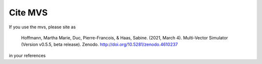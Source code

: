 ========
Cite MVS
========

If you use the mvs, please site as

..

    Hoffmann, Martha Marie, Duc, Pierre-Francois, & Haas, Sabine. (2021, March 4). Multi-Vector Simulator (Version v0.5.5, beta release). Zenodo. http://doi.org/10.5281/zenodo.4610237

in your references